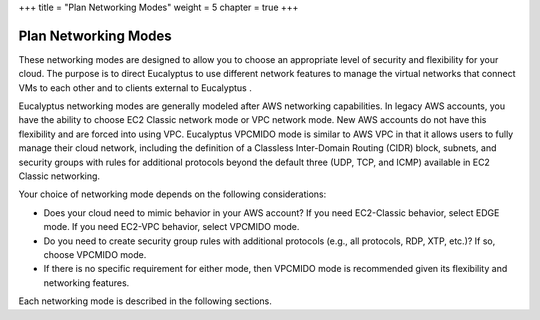 +++
title = "Plan Networking Modes"
weight = 5
chapter = true
+++

..  _planning_networking_modes:



=====================
Plan Networking Modes
=====================

These networking modes are designed to allow you to choose an appropriate level of security and flexibility for your cloud. The purpose is to direct Eucalyptus to use different network features to manage the virtual networks that connect VMs to each other and to clients external to Eucalyptus . 

Eucalyptus networking modes are generally modeled after AWS networking capabilities. In legacy AWS accounts, you have the ability to choose EC2 Classic network mode or VPC network mode. New AWS accounts do not have this flexibility and are forced into using VPC. Eucalyptus VPCMIDO mode is similar to AWS VPC in that it allows users to fully manage their cloud network, including the definition of a Classless Inter-Domain Routing (CIDR) block, subnets, and security groups with rules for additional protocols beyond the default three (UDP, TCP, and ICMP) available in EC2 Classic networking. 

Your choice of networking mode depends on the following considerations: 

* Does your cloud need to mimic behavior in your AWS account? If you need EC2-Classic behavior, select EDGE mode. If you need EC2-VPC behavior, select VPCMIDO mode. 

* Do you need to create security group rules with additional protocols (e.g., all protocols, RDP, XTP, etc.)? If so, choose VPCMIDO mode. 

* If there is no specific requirement for either mode, then VPCMIDO mode is recommended given its flexibility and networking features. 



Each networking mode is described in the following sections. 

